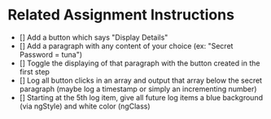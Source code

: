 * Related Assignment Instructions
- [] Add a button which says "Display Details"
- [] Add a paragraph with any content of your choice (ex: "Secret Password = tuna")
- [] Toggle the displaying of that paragraph with the button created in the first step
- [] Log all button clicks in an array and output that array below the secret paragraph (maybe log a timestamp or simply an incrementing number)
- [] Starting at the 5th log item, give all future log items a blue background (via ngStyle) and white color (ngClass)